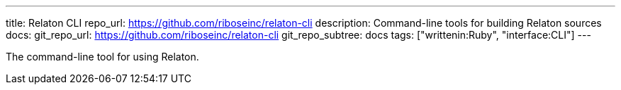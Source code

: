 ---
title: Relaton CLI
repo_url: https://github.com/riboseinc/relaton-cli
description: Command-line tools for building Relaton sources
docs:
  git_repo_url: https://github.com/riboseinc/relaton-cli
  git_repo_subtree: docs
tags: ["writtenin:Ruby", "interface:CLI"]
---

The command-line tool for using Relaton.
